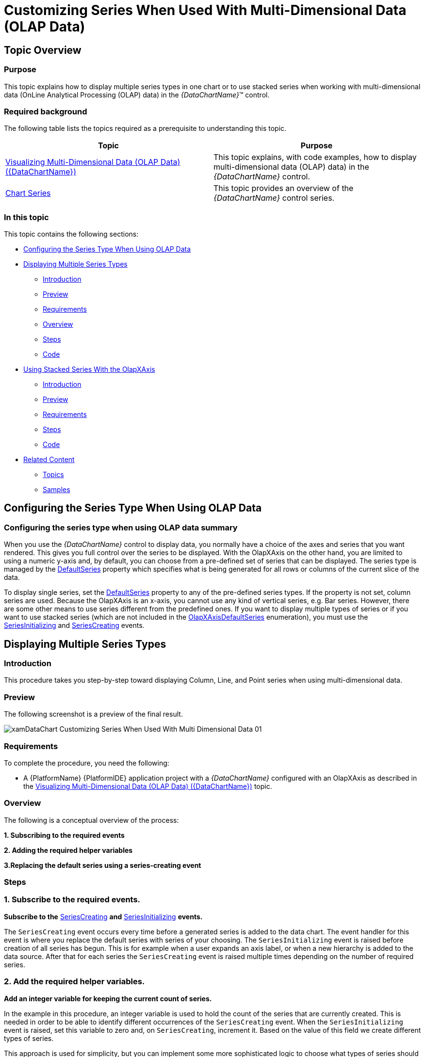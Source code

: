 ﻿////

|metadata|
{
    "name": "datachart-customizing-series-when-used-with-multi-dimensional-data-(olap-data)-(xamdatachart)",
    "controlName": ["{DataChartName}"],
    "tags": ["Charting","Drilldown","How Do I","Tips and Tricks"],
    "guid": "30e13d6b-4a05-4e17-bee1-446e8f6e6402",  
    "buildFlags": ["SL","WPF"],
    "createdOn": "2014-06-05T19:39:00.5743474Z"
}
|metadata|
////

= Customizing Series When Used With Multi-Dimensional Data (OLAP Data)

== Topic Overview

=== Purpose

This topic explains how to display multiple series types in one chart or to use stacked series when working with multi-dimensional data (OnLine Analytical Processing (OLAP) data) in the  _{DataChartName}_™ control.

=== Required background

The following table lists the topics required as a prerequisite to understanding this topic.

[options="header", cols="a,a"]
|====
|Topic|Purpose

| link:datachart-visualizing-multi-dimensional-data-(olap-data)-({DataChartName}).html[Visualizing Multi-Dimensional Data (OLAP Data) ({DataChartName})]
|This topic explains, with code examples, how to display multi-dimensional data (OLAP) data) in the _{DataChartName}_ control.

| link:datachart-series.html[Chart Series]
|This topic provides an overview of the _{DataChartName}_ control series.

|====

=== In this topic

This topic contains the following sections:

* <<_Ref333571021,Configuring the Series Type When Using OLAP Data>>
* <<_Ref333522856,Displaying Multiple Series Types>>

** <<_Ref327461264,Introduction>>
** <<_Ref327461267,Preview>>
** <<_Ref327461269,Requirements>>
** <<_Ref327461272,Overview>>
** <<_Ref327461274,Steps>>
** <<_Ref333522847,Code>>

* <<_Ref333571052,Using Stacked Series With the OlapXAxis>>

** <<_Ref327461280,Introduction>>
** <<_Ref327461286,Preview>>
** <<_Ref333571088,Requirements>>
** <<_Ref327461291,Steps>>
** <<_Ref333571095,Code>>

* <<_Ref327461318,Related Content>>

** <<_Ref327461321,Topics>>
** <<_Ref327461323,Samples>>

[[_Ref327461259]]

[[_Ref333571021]]
== Configuring the Series Type When Using OLAP Data

[[_Ref333571025]]

=== Configuring the series type when using OLAP data summary

When you use the  _{DataChartName}_   control to display data, you normally have a choice of the axes and series that you want rendered. This gives you full control over the series to be displayed. With the OlapXAxis on the other hand, you are limited to using a numeric y-axis and, by default, you can choose from a pre-defined set of series that can be displayed. The series type is managed by the link:{ApiPlatform}controls.charts.olap{ApiVersion}{DataChartNamespace}.olapxaxis{ApiProp}defaultseries.html[DefaultSeries] property which specifies what is being generated for all rows or columns of the current slice of the data.

To display single series, set the link:{ApiPlatform}controls.charts.olap{ApiVersion}{DataChartNamespace}.olapxaxis{ApiProp}defaultseries.html[DefaultSeries] property to any of the pre-defined series types. If the property is not set, column series are used. Because the OlapXAxis is an x-axis, you cannot use any kind of vertical series, e.g. Bar series. However, there are some other means to use series different from the predefined ones. If you want to display multiple types of series or if you want to use stacked series (which are not included in the link:{ApiPlatform}controls.charts.olap{ApiVersion}{DataChartNamespace}.olapxaxisdefaultseries.html[OlapXAxisDefaultSeries] enumeration), you must use the link:{ApiPlatform}controls.charts.olap{ApiVersion}{DataChartNamespace}.olapaxis{ApiProp}seriesinitializing_ev.html[SeriesInitializing] and link:{ApiPlatform}controls.charts.olap{ApiVersion}{DataChartNamespace}.olapaxis{ApiProp}seriescreating_ev.html[SeriesCreating] events.

[[_Ref333522856]]
== Displaying Multiple Series Types

[[_Ref327461264]]

=== Introduction

This procedure takes you step-by-step toward displaying Column, Line, and Point series when using multi-dimensional data.

[[_Ref327461267]]

=== Preview

The following screenshot is a preview of the final result.

image::images/xamDataChart_Customizing_Series_When_Used_With_Multi-Dimensional_Data_01.png[]

[[_Ref327461269]]

=== Requirements

To complete the procedure, you need the following:

* A {PlatformName} {PlatformIDE} application project with a  _{DataChartName}_   configured with an OlapXAxis as described in the link:datachart-visualizing-multi-dimensional-data-(olap-data)-({DataChartName}).html[Visualizing Multi-Dimensional Data (OLAP Data) ({DataChartName})] topic.

[[_Ref327461272]]

=== Overview

The following is a conceptual overview of the process:

*1. Subscribing to the required events*

*2. Adding the required helper variables*

*3.Replacing the default series using a series-creating event*

[[_Ref327461274]]

=== Steps

=== 1. Subscribe to the required events.

*Subscribe to the*  link:{ApiPlatform}controls.charts.olap{ApiVersion}{DataChartNamespace}.olapaxis{ApiProp}seriescreating_ev.html[SeriesCreating]  *and*  link:{ApiPlatform}controls.charts.olap{ApiVersion}{DataChartNamespace}.olapaxis{ApiProp}seriesinitializing_ev.html[SeriesInitializing]  *events.*

The `SeriesCreating` event occurs every time before a generated series is added to the data chart. The event handler for this event is where you replace the default series with series of your choosing. The `SeriesInitializing` event is raised before creation of all series has begun. This is for example when a user expands an axis label, or when a new hierarchy is added to the data source. After that for each series the `SeriesCreating` event is raised multiple times depending on the number of required series.

=== 2. Add the required helper variables.

*Add an integer variable for keeping the current count of series.*

In the example in this procedure, an integer variable is used to hold the count of the series that are currently created. This is needed in order to be able to identify different occurrences of the `SeriesCreating` event. When the `SeriesInitializing` event is raised, set this variable to zero and, on `SeriesCreating`, increment it. Based on the value of this field we create different types of series.

This approach is used for simplicity, but you can implement some more sophisticated logic to choose what types of series should be used, for example based on to what measures used in the data source the series correspond.

=== 3. Replacing the default series using a series-creating event.

To display the desired type of series,  *you need to create a new series and set it as the value of the*  link:{ApiPlatform}controls.charts.olap{ApiVersion}{DataChartNamespace}.seriescreatingeventargs{ApiProp}series.html[Series]  *property of the*  link:{ApiPlatform}controls.charts.olap{ApiVersion}{DataChartNamespace}.seriescreatingeventargs_members.html[SeriesCreatingEventArgs]. The Series to be used are provided as arguments to the `SeriesCreating` event. These arguments also contain an link:{ApiPlatform}controls.charts.olap{ApiVersion}{DataChartNamespace}.olapseriesinfo_members.html[OlapSeriesInfo] object with all the information needed to create the new series.

To create a new series and assign the required properties:

*1. Set the*   pick:[wpf,win-universal=" link:{ApiPlatform}controls.charts.olap{ApiVersion}{DataChartNamespace}.olapseriesinfo{ApiProp}itemssource.html[ItemsSource]"]  pick:[win-forms=" link:{DataChartLink}.series{ApiProp}datasource.html[DataSource]"]   *of the series to the*  `ItemsSource` provided by the `SeriesInfo` * .*

*2. Set the*  link:{DataChartLink}.anchoredcategoryseries{ApiProp}valuememberpath.html[ValueMemberPath]  * property.*

The data source is a list of link:{ApiPlatform}controls.charts.olap{ApiVersion}{DataChartNamespace}.olapaxiscell_members.html[OlapAxisCell] objects. The value that you have to bind to is to be found in the link:{ApiPlatform}olap{ApiVersion}~infragistics.olap.data.base.cell{ApiProp}value.html[Value] property of the link:{ApiPlatform}controls.charts.olap{ApiVersion}{DataChartNamespace}.olapaxiscell{ApiProp}cell.html[Cell] associated with the `OlapAxisCell` object.

This means that the `ValueMemberPath` has to be `“``Cell.Value``”`.

*3. Set the*  link:{ApiPlatform}controls.charts.olap{ApiVersion}{DataChartNamespace}.olapseriesinfo{ApiProp}name.html[Name]  * property to the name supplied with the series info.*

*4.*   *Set the*  link:{ApiPlatform}controls.charts.olap{ApiVersion}{DataChartNamespace}.olapseriesinfo{ApiProp}title.html[Title]  * to the one from the series info.*

[[_Ref333522847]]

=== Code

Following is the complete code of the procedure.

ifdef::wpf,win-universal[]

*In XAML:*

[source,xaml]
----
<UserControl    
…
      xmlns:ig="http://schemas.infragistics.com/xaml"
      xmlns:models="clr-namespace:Infragistics.Samples.Data.Models"
      xmlns:olap="http://schemas.infragistics.com/olap">
<UserControl.Resources>
        <ResourceDictionary>
            <models:SalesDataSample x:Key="DataSample"/>
            <olap:FlatDataSource
                x:Key="DataSource"
                Columns="[Date].[Date]"
                Measures="AmountOfSale, NumberOfUnits"
                MeasureListLocation="Rows"
                ItemsSource="{StaticResource DataSample}" />
        </ResourceDictionary>
    </UserControl.Resources>
    <Grid x:Name="LayoutRoot" Background="White">
        <Grid.ColumnDefinitions>
            <ColumnDefinition />
            <ColumnDefinition Width="Auto"/>
        </Grid.ColumnDefinitions>
        <ig:{DataChartName} x:Name="DataChart" HorizontalZoomable="True" VerticalZoomable="True" Width="700" >
            <ig:{DataChartName}.Axes>
                <ig:NumericYAxis x:Name="YAxis" MinimumValue="0"/>
                <ig:OlapXAxis
                    YAxis="{Binding ElementName=YAxis}"
                    DataSource="{StaticResource DataSource}"
                    OlapAxisSource="Columns"
                    DefaultSeries="ColumnSeries"
                    SeriesInitializing="OlapXAxis_SeriesInitializing"
                    SeriesCreating="OlapXAxis_SeriesCreating"/>
            </ig:{DataChartName}.Axes>
        </ig:{DataChartName}>
    </Grid>
</UserControl>
----

endif::wpf,win-universal[]

ifdef::wpf[]

*In C#:*

[source,csharp]
----
…
public partial class MainPage : UserControl
    {
        int seriesIndex = 0;
        public MainPage()
        {
            InitializeComponent();
        }
        private void OlapXAxis_SeriesCreating(object sender, Infragistics.Controls.Charts.SeriesCreatingEventArgs e)
        {
            switch (seriesIndex)
            {
                case 0:
                    e.Series = new ColumnSeries()
                    {
                        ItemsSource = e.SeriesInfo.ItemsSource,
                        ValueMemberPath = "Cell.Value",
                        Title = e.SeriesInfo.Title,
                        Name = e.SeriesInfo.Name
                    };
                    break;
                case 1:
                    e.Series = new LineSeries()
                    {
                        ItemsSource = e.SeriesInfo.ItemsSource,
                        ValueMemberPath = "Cell.Value",
                        Title = e.SeriesInfo.Title,
                        Name = e.SeriesInfo.Name
                    };
                    break;
                case 2:
                    e.Series = new PointSeries()
                    {
                        ItemsSource = e.SeriesInfo.ItemsSource,
                        ValueMemberPath = "Cell.Value",
                        Title = e.SeriesInfo.Title,
                        Name = e.SeriesInfo.Name
                    };
                    break;
            }
            seriesIndex++;
        }
        private void OlapXAxis_SeriesInitializing(object sender, Infragistics.Controls.Charts.SeriesInitializingEventArgs e)
        {
            seriesIndex = 0;
        }
----

endif::wpf[]

ifdef::win-forms[]

*In C#:*

[source,csharp]
----
…
public partial class MainPage : UserControl
    {
        int seriesIndex = 0;
        public MainPage()
        {
            InitializeComponent();
        }
        private void OlapXAxis_SeriesCreating(object sender, Infragistics.Controls.Charts.SeriesCreatingEventArgs e)
        {
            switch (seriesIndex)
            {
                case 0:
                    e.Series = new ColumnSeries()
                    {
                        ItemsSource = e.SeriesInfo.ItemsSource,
                        ValueMemberPath = "Cell.Value",
                        Title = e.SeriesInfo.Title,
                        Name = e.SeriesInfo.Name
                    };
                    break;
                case 1:
                    e.Series = new LineSeries()
                    {
                        ItemsSource = e.SeriesInfo.ItemsSource,
                        ValueMemberPath = "Cell.Value",
                        Title = e.SeriesInfo.Title,
                        Name = e.SeriesInfo.Name
                    };
                    break;
                case 2:
                    e.Series = new PointSeries()
                    {
                        ItemsSource = e.SeriesInfo.ItemsSource,
                        ValueMemberPath = "Cell.Value",
                        Title = e.SeriesInfo.Title,
                        Name = e.SeriesInfo.Name
                    };
                    break;
            }
            seriesIndex++;
        }
        private void OlapXAxis_SeriesInitializing(object sender, Infragistics.Controls.Charts.SeriesInitializingEventArgs e)
        {
            seriesIndex = 0;
        }
----

endif::win-forms[]

ifdef::xamarin[]

*In C#:*

[source,csharp]
----
…
public partial class MainPage : UserControl
    {
        int seriesIndex = 0;
        public MainPage()
        {
            InitializeComponent();
        }
        private void OlapXAxis_SeriesCreating(object sender, Infragistics.Controls.Charts.SeriesCreatingEventArgs e)
        {
            switch (seriesIndex)
            {
                case 0:
                    e.Series = new ColumnSeries()
                    {
                        ItemsSource = e.SeriesInfo.ItemsSource,
                        ValueMemberPath = "Cell.Value",
                        Title = e.SeriesInfo.Title,
                        Name = e.SeriesInfo.Name
                    };
                    break;
                case 1:
                    e.Series = new LineSeries()
                    {
                        ItemsSource = e.SeriesInfo.ItemsSource,
                        ValueMemberPath = "Cell.Value",
                        Title = e.SeriesInfo.Title,
                        Name = e.SeriesInfo.Name
                    };
                    break;
                case 2:
                    e.Series = new PointSeries()
                    {
                        ItemsSource = e.SeriesInfo.ItemsSource,
                        ValueMemberPath = "Cell.Value",
                        Title = e.SeriesInfo.Title,
                        Name = e.SeriesInfo.Name
                    };
                    break;
            }
            seriesIndex++;
        }
        private void OlapXAxis_SeriesInitializing(object sender, Infragistics.Controls.Charts.SeriesInitializingEventArgs e)
        {
            seriesIndex = 0;
        }
----

endif::xamarin[]

ifdef::wpf[]

*In Visual Basic:*

[source,vb]
----
Imports Infragistics.Controls.Charts
Partial Public Class MainPage
    Inherits UserControl
    Private seriesIndex As Integer
    Public Sub New()
        InitializeComponent()
    End Sub
    Private Sub OlapXAxis_SeriesInitializing(sender As System.Object, e As SeriesInitializingEventArgs)
        seriesIndex = 0
    End Sub
    Private Sub OlapXAxis_SeriesCreating(sender As System.Object, e As SeriesCreatingEventArgs)
        Select Case seriesIndex
            Case 0
                e.Series = New ColumnSeries() With { _
                 .ItemsSource = e.SeriesInfo.ItemsSource, _
                 .ValueMemberPath = "Cell.Value", _
                 .Title = e.SeriesInfo.Title, _
                 .Name = e.SeriesInfo.Name _
                }
                Exit Select
            Case 1
                e.Series = New LineSeries() With { _
                 .ItemsSource = e.SeriesInfo.ItemsSource, _
                 .ValueMemberPath = "Cell.Value", _
                 .Title = e.SeriesInfo.Title, _
                 .Name = e.SeriesInfo.Name _
                }
                Exit Select
            Case 2
                e.Series = New PointSeries() With { _
                 .ItemsSource = e.SeriesInfo.ItemsSource, _
                 .ValueMemberPath = "Cell.Value", _
                 .Title = e.SeriesInfo.Title, _
                 .Name = e.SeriesInfo.Name _
                }
                Exit Select
        End Select        
        seriesIndex += 1
    End Sub
End Class
----

endif::wpf[]

ifdef::win-forms[]

*In Visual Basic:*

[source,vb]
----
Imports Infragistics.Controls.Charts
Partial Public Class MainPage
    Inherits UserControl
    Private seriesIndex As Integer
    Public Sub New()
        InitializeComponent()
    End Sub
    Private Sub OlapXAxis_SeriesInitializing(sender As System.Object, e As SeriesInitializingEventArgs)
        seriesIndex = 0
    End Sub
    Private Sub OlapXAxis_SeriesCreating(sender As System.Object, e As SeriesCreatingEventArgs)
        Select Case seriesIndex
            Case 0
                e.Series = New ColumnSeries() With { _
                 .ItemsSource = e.SeriesInfo.ItemsSource, _
                 .ValueMemberPath = "Cell.Value", _
                 .Title = e.SeriesInfo.Title, _
                 .Name = e.SeriesInfo.Name _
                }
                Exit Select
            Case 1
                e.Series = New LineSeries() With { _
                 .ItemsSource = e.SeriesInfo.ItemsSource, _
                 .ValueMemberPath = "Cell.Value", _
                 .Title = e.SeriesInfo.Title, _
                 .Name = e.SeriesInfo.Name _
                }
                Exit Select
            Case 2
                e.Series = New PointSeries() With { _
                 .ItemsSource = e.SeriesInfo.ItemsSource, _
                 .ValueMemberPath = "Cell.Value", _
                 .Title = e.SeriesInfo.Title, _
                 .Name = e.SeriesInfo.Name _
                }
                Exit Select
        End Select        
        seriesIndex += 1
    End Sub
End Class
----

endif::win-forms[]

ifdef::xamarin[]

*In Visual Basic:*

[source,vb]
----
Imports Infragistics.Controls.Charts
Partial Public Class MainPage
    Inherits UserControl
    Private seriesIndex As Integer
    Public Sub New()
        InitializeComponent()
    End Sub
    Private Sub OlapXAxis_SeriesInitializing(sender As System.Object, e As SeriesInitializingEventArgs)
        seriesIndex = 0
    End Sub
    Private Sub OlapXAxis_SeriesCreating(sender As System.Object, e As SeriesCreatingEventArgs)
        Select Case seriesIndex
            Case 0
                e.Series = New ColumnSeries() With { _
                 .ItemsSource = e.SeriesInfo.ItemsSource, _
                 .ValueMemberPath = "Cell.Value", _
                 .Title = e.SeriesInfo.Title, _
                 .Name = e.SeriesInfo.Name _
                }
                Exit Select
            Case 1
                e.Series = New LineSeries() With { _
                 .ItemsSource = e.SeriesInfo.ItemsSource, _
                 .ValueMemberPath = "Cell.Value", _
                 .Title = e.SeriesInfo.Title, _
                 .Name = e.SeriesInfo.Name _
                }
                Exit Select
            Case 2
                e.Series = New PointSeries() With { _
                 .ItemsSource = e.SeriesInfo.ItemsSource, _
                 .ValueMemberPath = "Cell.Value", _
                 .Title = e.SeriesInfo.Title, _
                 .Name = e.SeriesInfo.Name _
                }
                Exit Select
        End Select        
        seriesIndex += 1
    End Sub
End Class
----

endif::xamarin[]

[[_Ref333571052]]
== Using Stacked Series With the OlapXAxis

[[_Ref327461280]]

=== Introduction

When using link:datachart-category-series-overview.html[stacked series], you need a data source that contains objects with all the values that you want to display as stack pieces. However the data sources provided for each series only contain the values for one series. Therefore, you have to create a custom class to save the values needed to display the series. This way you add one stacked series to the chart and populate their `Series` collection with multiple link:{DataChartLink}.stackedfragmentseries_properties.html[StackedFragmentedSeries] that have a common data source.

[[_Ref327461286]]

=== Preview

The following screenshot is a preview of the final result.

image::images/xamDataChart_Customizing_Series_When_Used_With_Multi-Dimensional_Data_02.png[]

[[_Ref333571088]]

=== Requirements

To complete the procedure, you need the following:

* A {PlatformName} {PlatformIDE} application project with a  _{DataChartName}_   configured with an OlapXAxis as described in the link:datachart-visualizing-multi-dimensional-data-(olap-data)-({DataChartName}).html[Visualizing Multi-Dimensional Data (OLAP Data) ({DataChartName})] topic.
* Understanding of the Stacked Series type of the  _{DataChartName}_  . For information, refer to the link:datachart-category-stacked-column-series.html[Stacked Column Series] topic.

[[_Ref327461288]]

=== Overview

This topic takes you step-by-step toward replacing the default series used with an OlapXAxis with StackedColumnSeries. The following is a conceptual overview of the process: *1. Subscribing to the required events2.*   *Adding the required helper variables3. Adding the helper class for storing*   *the series’ data*   *4.*   *Replacing the default series using the events* 

[[_Ref327461291]]

=== Steps

=== 1. Subscribe to the required events.

*Subscribe to the*  link:{ApiPlatform}controls.charts.olap{ApiVersion}{DataChartNamespace}.olapaxis{ApiProp}seriescreating_ev.html[SeriesCreating]  *and*  link:{ApiPlatform}controls.charts.olap{ApiVersion}{DataChartNamespace}.olapaxis{ApiProp}seriesinitializing_ev.html[SeriesInitializing]  *events.*

The `SeriesCreating` event occurs every time before a generated series is added to the data chart. The `SeriesInitializing` event is raised before creation of all series has begun. This is the case, for instance, when a user expands an axis label, or when a new hierarchy is added to the data source. After that, for each series, the `SeriesCreating` event is raised as many times as the number of required series.

=== 2. Add the required helper variables.

*1. Add an integer variable for keeping the current count of series.*

In the example in this procedure, an integer variable is used to store the current count of the created link:{DataChartLink}.stackedfragmentseries_properties.html[StackedFragmentedSeries]. This is needed for the sake of identifying the different occurrences of the `SeriesCreating` event.  *When the*  `SeriesInitializing`  *event is raised,*   *set this variable to*   _0_    *and, on*  `SeriesCreating` *, increment it* .

*2. Add a*   _StackedColumnSeries_    * variable to use in the chart.*

In addition to the integer field, you must have a link:{DataChartLink}.stackedcolumnseries_members.html[StackedColumnSeries] field to store a reference to the stacked column series that are to be used in the data chart. If you want, you can replace this with any kind of stacked series that derives from link:{DataChartLink}.horizontalstackedseriesbase_members.html[HorizontalStackedSeriesBase], the rest of the code will be practically the same.

=== 3. Add the helper class for storing the series’ data.

In order to be able to create the common data source for the stacked series,  *add a class that contains a list of double values* . The purpose of this list is to store the settings of each of the series’ data sources. When all the data sources of the series are added to the list, it is used as the  pick:[wpf,win-universal=" link:{DataChartLink}.series{ApiProp}itemssource.html[ItemsSource]"]  pick:[win-forms=" link:{DataChartLink}.series{ApiProp}datasource.html[DataSource]"]  of the link:{DataChartLink}.stackedcolumnseries_members.html[StackedColumnSeries].

ifdef::wpf[]

*In C#:*

[source,csharp]
----
private class StackedSeriesData
{
    public StackedSeriesData()
    {
        Data = new List<double>();
    }
    public List<double> Data { get; set; }
}
----

endif::wpf[]

ifdef::win-forms[]

*In C#:*

[source,csharp]
----
private class StackedSeriesData
{
    public StackedSeriesData()
    {
        Data = new List<double>();
    }
    public List<double> Data { get; set; }
}
----

endif::win-forms[]

ifdef::xamarin[]

*In C#:*

[source,csharp]
----
private class StackedSeriesData
{
    public StackedSeriesData()
    {
        Data = new List<double>();
    }
    public List<double> Data { get; set; }
}
----

endif::xamarin[]

ifdef::wpf[]

*In Visual Basic:*

[source,vb]
----
 Private Class StackedSeriesData
        Public Property Data As List(Of Double)
        Public Sub New()
            Data = New List(Of Double)
        End Sub
    End Class
----

endif::wpf[]

ifdef::win-forms[]

*In Visual Basic:*

[source,vb]
----
 Private Class StackedSeriesData
        Public Property Data As List(Of Double)
        Public Sub New()
            Data = New List(Of Double)
        End Sub
    End Class
----

endif::win-forms[]

ifdef::xamarin[]

*In Visual Basic:*

[source,vb]
----
 Private Class StackedSeriesData
        Public Property Data As List(Of Double)
        Public Sub New()
            Data = New List(Of Double)
        End Sub
    End Class
----

endif::xamarin[]

=== 4. Replace the default series using the events.

*1. In the*  `SeriesInitializing`  *event handler, initialize the series and set the counter to*   _0_   * .*

This means to assign the series variable added in step 2 a new instance of the `StackedColumnSeries`. This way, every time a `SeriesCreating` is raised, you can replace the automatically generated series with the stacked ones.

ifdef::wpf[]

*In C#:*

[source,csharp]
----
private void OlapXAxis_SeriesInitializing(object sender, Infragistics.Controls.Charts.SeriesInitializingEventArgs e)
{
    series = new StackedColumnSeries();
    seriesIndex = 0;
}
----

endif::wpf[]

ifdef::win-forms[]

*In C#:*

[source,csharp]
----
private void OlapXAxis_SeriesInitializing(object sender, Infragistics.Controls.Charts.SeriesInitializingEventArgs e)
{
    series = new StackedColumnSeries();
    seriesIndex = 0;
}
----

endif::win-forms[]

ifdef::xamarin[]

*In C#:*

[source,csharp]
----
private void OlapXAxis_SeriesInitializing(object sender, Infragistics.Controls.Charts.SeriesInitializingEventArgs e)
{
    series = new StackedColumnSeries();
    seriesIndex = 0;
}
----

endif::xamarin[]

ifdef::wpf[]

*In Visual Basic:*

[source,vb]
----
Private Sub OlapXAxis_SeriesInitializing(sender As Object, e As Infragistics.Controls.Charts.SeriesInitializingEventArgs)
      series = New StackedColumnSeries()
      seriesIndex = 0
End Sub
----

endif::wpf[]

ifdef::win-forms[]

*In Visual Basic:*

[source,vb]
----
Private Sub OlapXAxis_SeriesInitializing(sender As Object, e As Infragistics.Controls.Charts.SeriesInitializingEventArgs)
      series = New StackedColumnSeries()
      seriesIndex = 0
End Sub
----

endif::win-forms[]

ifdef::xamarin[]

*In Visual Basic:*

[source,vb]
----
Private Sub OlapXAxis_SeriesInitializing(sender As Object, e As Infragistics.Controls.Charts.SeriesInitializingEventArgs)
      series = New StackedColumnSeries()
      seriesIndex = 0
End Sub
----

endif::xamarin[]

*2. Create the common data source when the first time*  `SeriesCreating`  *is raised.*

In the `SeriesCreating` event handler, check if the series counter is  _0_  . If so, this means that this is the first time the event is raised for the current state of the data source and you must to create the new data source that will be common for all stacked fragmented series.

ifdef::wpf[]

*In C#:*

[source,csharp]
----
private void OlapXAxis_SeriesCreating(object sender, Infragistics.Controls.Charts.SeriesCreatingEventArgs e)
{
    if (seriesIndex == 0)
    {
        series.ItemsSource = Enumerable.Range(0, e.SeriesInfo.ItemsSource.Count).Select(i => new StackedSeriesData()).ToList();
    }
…
----

endif::wpf[]

ifdef::win-forms[]

*In C#:*

[source,csharp]
----
private void OlapXAxis_SeriesCreating(object sender, Infragistics.Controls.Charts.SeriesCreatingEventArgs e)
{
    if (seriesIndex == 0)
    {
        series.ItemsSource = Enumerable.Range(0, e.SeriesInfo.ItemsSource.Count).Select(i => new StackedSeriesData()).ToList();
    }
…
----

endif::win-forms[]

ifdef::xamarin[]

*In C#:*

[source,csharp]
----
private void OlapXAxis_SeriesCreating(object sender, Infragistics.Controls.Charts.SeriesCreatingEventArgs e)
{
    if (seriesIndex == 0)
    {
        series.ItemsSource = Enumerable.Range(0, e.SeriesInfo.ItemsSource.Count).Select(i => new StackedSeriesData()).ToList();
    }
…
----

endif::xamarin[]

ifdef::wpf[]

*In Visual Basic:*

[source,vb]
----
Private Sub OlapXAxis_SeriesCreating(sender As System.Object, e As SeriesCreatingEventArgs)
    If seriesIndex = 0 Then
        series.ItemsSource = Enumerable.Range(0, e.SeriesInfo.ItemsSource.Count).[Select](Function(i) New StackedSeriesData()).ToList()
    End If
----

endif::wpf[]

ifdef::win-forms[]

*In Visual Basic:*

[source,vb]
----
Private Sub OlapXAxis_SeriesCreating(sender As System.Object, e As SeriesCreatingEventArgs)
    If seriesIndex = 0 Then
        series.ItemsSource = Enumerable.Range(0, e.SeriesInfo.ItemsSource.Count).[Select](Function(i) New StackedSeriesData()).ToList()
    End If
----

endif::win-forms[]

ifdef::xamarin[]

*In Visual Basic:*

[source,vb]
----
Private Sub OlapXAxis_SeriesCreating(sender As System.Object, e As SeriesCreatingEventArgs)
    If seriesIndex = 0 Then
        series.ItemsSource = Enumerable.Range(0, e.SeriesInfo.ItemsSource.Count).[Select](Function(i) New StackedSeriesData()).ToList()
    End If
----

endif::xamarin[]

*3. Populate the common data source and add*  `StackedFragmentedSeries`  *to the stacked series.*

After you have populated the `StackedColumnSeries`’  pick:[wpf,win-universal=" link:{DataChartLink}.series{ApiProp}itemssource.html[ItemsSource]"]  pick:[win-forms=" link:{DataChartLink}.series{ApiProp}datasource.html[DataSource]"]  the first time when SeriesCreating is raised, you must add the items supplied with the current `SeriesInfo.ItemsSource` to the common data source.

ifdef::wpf[]

*In C#:*

[source,csharp]
----
…
for (int i = 0; i < e.SeriesInfo.ItemsSource.Count; i++)
{
    ((List<StackedSeriesData>)series.ItemsSource)[i].Data.Add(Convert.ToDouble(e.SeriesInfo.ItemsSource[i].Cell.Value));
}
…
----

endif::wpf[]

ifdef::win-forms[]

*In C#:*

[source,csharp]
----
…
for (int i = 0; i < e.SeriesInfo.ItemsSource.Count; i++)
{
    ((List<StackedSeriesData>)series.ItemsSource)[i].Data.Add(Convert.ToDouble(e.SeriesInfo.ItemsSource[i].Cell.Value));
}
…
----

endif::win-forms[]

ifdef::xamarin[]

*In C#:*

[source,csharp]
----
…
for (int i = 0; i < e.SeriesInfo.ItemsSource.Count; i++)
{
    ((List<StackedSeriesData>)series.ItemsSource)[i].Data.Add(Convert.ToDouble(e.SeriesInfo.ItemsSource[i].Cell.Value));
}
…
----

endif::xamarin[]

ifdef::wpf[]

*In Visual Basic:*

[source,vb]
----
…
For i = 0 To e.SeriesInfo.ItemsSource.Count - 1
    DirectCast(series.ItemsSource, List(Of StackedSeriesData))(i).Data.Add(Convert.ToDouble(e.SeriesInfo.ItemsSource(i).Cell.Value))
Next
…
----

endif::wpf[]

ifdef::win-forms[]

*In Visual Basic:*

[source,vb]
----
…
For i = 0 To e.SeriesInfo.ItemsSource.Count - 1
    DirectCast(series.ItemsSource, List(Of StackedSeriesData))(i).Data.Add(Convert.ToDouble(e.SeriesInfo.ItemsSource(i).Cell.Value))
Next
…
----

endif::win-forms[]

ifdef::xamarin[]

*In Visual Basic:*

[source,vb]
----
…
For i = 0 To e.SeriesInfo.ItemsSource.Count - 1
    DirectCast(series.ItemsSource, List(Of StackedSeriesData))(i).Data.Add(Convert.ToDouble(e.SeriesInfo.ItemsSource(i).Cell.Value))
Next
…
----

endif::xamarin[]

*4. Create and configure the*  link:{DataChartLink}.stackedfragmentseries_properties.html[StackedFragmentedSeries].

A.  *Create the*  link:{DataChartLink}.stackedfragmentseries_properties.html[StackedFragmentedSeries]  *and add them to the*  `StackedColumnSeries`* .*

B.  *Increment the series counter.*

C.  *Set the*  `StackedColumnSeries` as the value of the link:{ApiPlatform}controls.charts.olap{ApiVersion}{DataChartNamespace}.seriescreatingeventargs{ApiProp}series.html[Series] property of the event arguments.

ifdef::wpf[]

*In C#:*

[source,csharp]
----
…
    series.Series.Add(new StackedFragmentSeries() { ValueMemberPath = string.Format("Data[{0}]", seriesIndex), Title = e.SeriesInfo.Title });
    e.Series = series;
    seriesIndex++;
}
----

endif::wpf[]

ifdef::win-forms[]

*In C#:*

[source,csharp]
----
…
    series.Series.Add(new StackedFragmentSeries() { ValueMemberPath = string.Format("Data[{0}]", seriesIndex), Title = e.SeriesInfo.Title });
    e.Series = series;
    seriesIndex++;
}
----

endif::win-forms[]

ifdef::xamarin[]

*In C#:*

[source,csharp]
----
…
    series.Series.Add(new StackedFragmentSeries() { ValueMemberPath = string.Format("Data[{0}]", seriesIndex), Title = e.SeriesInfo.Title });
    e.Series = series;
    seriesIndex++;
}
----

endif::xamarin[]

ifdef::wpf[]

*In Visual Basic:*

[source,vb]
----
…
    series.Series.Add(New StackedFragmentSeries() With { _
     .ValueMemberPath = String.Format("Data[{0}]", seriesIndex), _
    .Title = e.SeriesInfo.Title
    })
    e.Series = series
    seriesIndex = seriesIndex + 1
End Sub
----

endif::wpf[]

ifdef::win-forms[]

*In Visual Basic:*

[source,vb]
----
…
    series.Series.Add(New StackedFragmentSeries() With { _
     .ValueMemberPath = String.Format("Data[{0}]", seriesIndex), _
    .Title = e.SeriesInfo.Title
    })
    e.Series = series
    seriesIndex = seriesIndex + 1
End Sub
----

endif::win-forms[]

ifdef::xamarin[]

*In Visual Basic:*

[source,vb]
----
…
    series.Series.Add(New StackedFragmentSeries() With { _
     .ValueMemberPath = String.Format("Data[{0}]", seriesIndex), _
    .Title = e.SeriesInfo.Title
    })
    e.Series = series
    seriesIndex = seriesIndex + 1
End Sub
----

endif::xamarin[]

.Note:
[NOTE]
====
Steps 4.3 and 4.4 are performed every time the `SeriesCreating` event is raised.
====

[[_Ref333571095]]

=== Code

Following is the full C# and VB.NET code of the procedure. For the XAML code, use the code snippet listed in the <<_Ref333522847,Code>> block of <<_Ref333522856,Displaying Multiple Series Types>>.

ifdef::wpf[]

*In C#:*

[source,csharp]
----
…    
public partial class MainPage : UserControl
    {
        int seriesIndex = 0;
        StackedColumnSeries series;
        public MainPage()
        {
            InitializeComponent();
        }
        private class StackedSeriesData
        {
            public StackedSeriesData()
            {
                Data = new List<double>();
            }
            public List<double> Data { get; set; }
        }
        private void OlapXAxis_SeriesCreating(object sender, Infragistics.Controls.Charts.SeriesCreatingEventArgs e)
        {
            if (seriesIndex == 0)
            {
                series.ItemsSource = Enumerable.Range(0, e.SeriesInfo.ItemsSource.Count).Select(i => new StackedSeriesData()).ToList();
            }
            for (int i = 0; i < e.SeriesInfo.ItemsSource.Count; i++)
            {
                ((List<StackedSeriesData>)series.ItemsSource)[i].Data.Add(Convert.ToDouble(e.SeriesInfo.ItemsSource[i].Cell.Value));
            }
            series.Series.Add(new StackedFragmentSeries() { ValueMemberPath = string.Format("Data[{0}]", seriesIndex), Title = e.SeriesInfo.Title });
            e.Series = series;
            seriesIndex++;
        }
        private void OlapXAxis_SeriesInitializing(object sender, Infragistics.Controls.Charts.SeriesInitializingEventArgs e)
        {
            series = new StackedColumnSeries();
            seriesIndex = 0;
        }
}
----

endif::wpf[]

ifdef::win-forms[]

*In C#:*

[source,csharp]
----
…    
public partial class MainPage : UserControl
    {
        int seriesIndex = 0;
        StackedColumnSeries series;
        public MainPage()
        {
            InitializeComponent();
        }
        private class StackedSeriesData
        {
            public StackedSeriesData()
            {
                Data = new List<double>();
            }
            public List<double> Data { get; set; }
        }
        private void OlapXAxis_SeriesCreating(object sender, Infragistics.Controls.Charts.SeriesCreatingEventArgs e)
        {
            if (seriesIndex == 0)
            {
                series.ItemsSource = Enumerable.Range(0, e.SeriesInfo.ItemsSource.Count).Select(i => new StackedSeriesData()).ToList();
            }
            for (int i = 0; i < e.SeriesInfo.ItemsSource.Count; i++)
            {
                ((List<StackedSeriesData>)series.ItemsSource)[i].Data.Add(Convert.ToDouble(e.SeriesInfo.ItemsSource[i].Cell.Value));
            }
            series.Series.Add(new StackedFragmentSeries() { ValueMemberPath = string.Format("Data[{0}]", seriesIndex), Title = e.SeriesInfo.Title });
            e.Series = series;
            seriesIndex++;
        }
        private void OlapXAxis_SeriesInitializing(object sender, Infragistics.Controls.Charts.SeriesInitializingEventArgs e)
        {
            series = new StackedColumnSeries();
            seriesIndex = 0;
        }
}
----

endif::win-forms[]

ifdef::xamarin[]

*In C#:*

[source,csharp]
----
…    
public partial class MainPage : UserControl
    {
        int seriesIndex = 0;
        StackedColumnSeries series;
        public MainPage()
        {
            InitializeComponent();
        }
        private class StackedSeriesData
        {
            public StackedSeriesData()
            {
                Data = new List<double>();
            }
            public List<double> Data { get; set; }
        }
        private void OlapXAxis_SeriesCreating(object sender, Infragistics.Controls.Charts.SeriesCreatingEventArgs e)
        {
            if (seriesIndex == 0)
            {
                series.ItemsSource = Enumerable.Range(0, e.SeriesInfo.ItemsSource.Count).Select(i => new StackedSeriesData()).ToList();
            }
            for (int i = 0; i < e.SeriesInfo.ItemsSource.Count; i++)
            {
                ((List<StackedSeriesData>)series.ItemsSource)[i].Data.Add(Convert.ToDouble(e.SeriesInfo.ItemsSource[i].Cell.Value));
            }
            series.Series.Add(new StackedFragmentSeries() { ValueMemberPath = string.Format("Data[{0}]", seriesIndex), Title = e.SeriesInfo.Title });
            e.Series = series;
            seriesIndex++;
        }
        private void OlapXAxis_SeriesInitializing(object sender, Infragistics.Controls.Charts.SeriesInitializingEventArgs e)
        {
            series = new StackedColumnSeries();
            seriesIndex = 0;
        }
}
----

endif::xamarin[]

ifdef::wpf[]

*In Visual Basic:*

[source,vb]
----
Imports Infragistics.Controls.Charts
Partial Public Class MainPage
    Inherits UserControl
    Private Class StackedSeriesData
        Public Property Data As List(Of Double)
        Public Sub New()
            Data = New List(Of Double)
        End Sub
    End Class
    Private series As StackedColumnSeries
    Private seriesIndex As Integer
    Public Sub New()
        InitializeComponent()
    End Sub
    Private Sub OlapXAxis_SeriesInitializing(sender As System.Object, e As SeriesInitializingEventArgs)
        series = New StackedColumnSeries()
        seriesIndex = 0
    End Sub
    Private Sub OlapXAxis_SeriesCreating(sender As System.Object, e As SeriesCreatingEventArgs)
        If seriesIndex = 0 Then
            series.ItemsSource = Enumerable.Range(0, e.SeriesInfo.ItemsSource.Count).[Select](Function(f) New StackedSeriesData()).ToList()
        End If
        For i = 0 To e.SeriesInfo.ItemsSource.Count - 1
            DirectCast(series.ItemsSource, List(Of StackedSeriesData))(i).Data.Add(Convert.ToDouble(e.SeriesInfo.ItemsSource(i).Cell.Value))
        Next
        series.Series.Add(New StackedFragmentSeries() With { _
         .ValueMemberPath = String.Format("Data[{0}]", seriesIndex), _
        .Title = e.SeriesInfo.Title
        })
        e.Series = series
        seriesIndex += 1
    End Sub
End Class
----

endif::wpf[]

ifdef::win-forms[]

*In Visual Basic:*

[source,vb]
----
Imports Infragistics.Controls.Charts
Partial Public Class MainPage
    Inherits UserControl
    Private Class StackedSeriesData
        Public Property Data As List(Of Double)
        Public Sub New()
            Data = New List(Of Double)
        End Sub
    End Class
    Private series As StackedColumnSeries
    Private seriesIndex As Integer
    Public Sub New()
        InitializeComponent()
    End Sub
    Private Sub OlapXAxis_SeriesInitializing(sender As System.Object, e As SeriesInitializingEventArgs)
        series = New StackedColumnSeries()
        seriesIndex = 0
    End Sub
    Private Sub OlapXAxis_SeriesCreating(sender As System.Object, e As SeriesCreatingEventArgs)
        If seriesIndex = 0 Then
            series.ItemsSource = Enumerable.Range(0, e.SeriesInfo.ItemsSource.Count).[Select](Function(f) New StackedSeriesData()).ToList()
        End If
        For i = 0 To e.SeriesInfo.ItemsSource.Count - 1
            DirectCast(series.ItemsSource, List(Of StackedSeriesData))(i).Data.Add(Convert.ToDouble(e.SeriesInfo.ItemsSource(i).Cell.Value))
        Next
        series.Series.Add(New StackedFragmentSeries() With { _
         .ValueMemberPath = String.Format("Data[{0}]", seriesIndex), _
        .Title = e.SeriesInfo.Title
        })
        e.Series = series
        seriesIndex += 1
    End Sub
End Class
----

endif::win-forms[]

ifdef::xamarin[]

*In Visual Basic:*

[source,vb]
----
Imports Infragistics.Controls.Charts
Partial Public Class MainPage
    Inherits UserControl
    Private Class StackedSeriesData
        Public Property Data As List(Of Double)
        Public Sub New()
            Data = New List(Of Double)
        End Sub
    End Class
    Private series As StackedColumnSeries
    Private seriesIndex As Integer
    Public Sub New()
        InitializeComponent()
    End Sub
    Private Sub OlapXAxis_SeriesInitializing(sender As System.Object, e As SeriesInitializingEventArgs)
        series = New StackedColumnSeries()
        seriesIndex = 0
    End Sub
    Private Sub OlapXAxis_SeriesCreating(sender As System.Object, e As SeriesCreatingEventArgs)
        If seriesIndex = 0 Then
            series.ItemsSource = Enumerable.Range(0, e.SeriesInfo.ItemsSource.Count).[Select](Function(f) New StackedSeriesData()).ToList()
        End If
        For i = 0 To e.SeriesInfo.ItemsSource.Count - 1
            DirectCast(series.ItemsSource, List(Of StackedSeriesData))(i).Data.Add(Convert.ToDouble(e.SeriesInfo.ItemsSource(i).Cell.Value))
        Next
        series.Series.Add(New StackedFragmentSeries() With { _
         .ValueMemberPath = String.Format("Data[{0}]", seriesIndex), _
        .Title = e.SeriesInfo.Title
        })
        e.Series = series
        seriesIndex += 1
    End Sub
End Class
----

endif::xamarin[]

[[_Code_Example:_Displaying]]
[[_Code]]
[[_Ref327461318]]
== Related Content

[[_Ref327461321]]

=== Topics

The following topics provide additional information related to this topic.

[options="header", cols="a,a"]
|====
|Topic|Purpose

| link:xampivotgrid-integration-with-chart.html[Integration with Data Chart]
|This topic demonstrates how to build interaction between the _xamPivotGrid_™ and the _{DataChartName}_ controls.

|====

[[_Ref327461323]]

=== Samples

The following samples provide additional information related to this topic.

[options="header", cols="a,a"]
|====
|Sample|Purpose

|
ifdef::sl[] 

link:{SamplesURL}/data-chart/#/olap-axis-multiple-series-types[Olap Axis – Multiple Series Types] 

endif::sl[] 

ifdef::wpf[] 

link:{SamplesURL}/data-chart/olap-axis-multiple-series-types[Olap Axis – Multiple Series Types] 

endif::wpf[]
|This sample shows how to display different types of series with the Olap Axis.

|
ifdef::sl[] 

link:{SamplesURL}/data-chart/#/olap-axis-stacked-series[Olap Axis – Stacked Series] 

endif::sl[] 

ifdef::wpf[] 

link:{SamplesURL}/data-chart/olap-axis-stacked-series[Olap Axis – Stacked Series] 

endif::wpf[]
|This sample demonstrates how to replace the default series of the Olap Axis with a stacked series.

|====